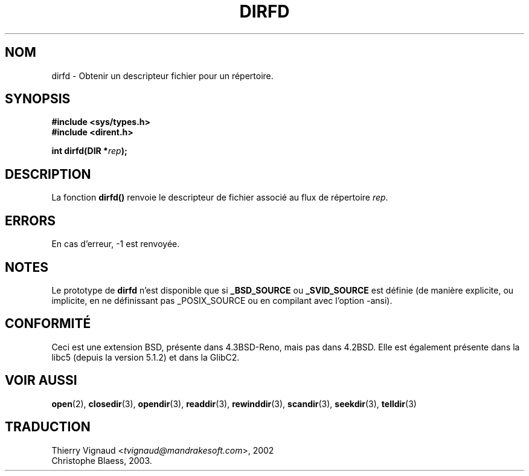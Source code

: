 .\" Copyright (C) 2002 Andries Brouwer (aeb@cwi.nl)
.\"
.\" Permission is granted to make and distribute verbatim copies of this
.\" manual provided the copyright notice and this permission notice are
.\" preserved on all copies.
.\"
.\" Permission is granted to copy and distribute modified versions of this
.\" manual under the conditions for verbatim copying, provided that the
.\" entire resulting derived work is distributed under the terms of a
.\" permission notice identical to this one
.\" 
.\" Since the Linux kernel and libraries are constantly changing, this
.\" manual page may be incorrect or out-of-date.  The author(s) assume no
.\" responsibility for errors or omissions, or for damages resulting from
.\" the use of the information contained herein.  The author(s) may not
.\" have taken the same level of care in the production of this manual,
.\" which is licensed free of charge, as they might when working
.\" professionally.
.\" 
.\" Formatted or processed versions of this manual, if unaccompanied by
.\" the source, must acknowledge the copyright and authors of this work.
.\"
.\" MàJ 21/07/2003 LDP-1.56
.TH DIRFD 3 "21 juillet 2003" LDP "Manuel du programmeur Linux"
.SH NOM
dirfd \- Obtenir un descripteur fichier pour un répertoire.
.SH SYNOPSIS
.B #include <sys/types.h>
.br
.B #include <dirent.h>
.sp
.BI "int dirfd(DIR *" rep );
.SH DESCRIPTION
La fonction
.B dirfd()
renvoie le descripteur de fichier associé au flux de répertoire
.IR rep .
.SH ERRORS
En cas d'erreur, \-1 est renvoyée.
.SH NOTES
Le prototype de
.B dirfd
n'est disponible que si
.B _BSD_SOURCE
ou
.B _SVID_SOURCE
est définie (de manière explicite, ou implicite, en ne définissant pas
_POSIX_SOURCE ou en compilant avec l'option -ansi).
.SH "CONFORMITÉ"
Ceci est une extension BSD, présente dans 4.3BSD-Reno, mais pas dans
4.2BSD.  Elle est également présente dans la libc5 (depuis la version
5.1.2) et dans la GlibC2.
.SH "VOIR AUSSI"
.BR open (2),
.BR closedir (3),
.BR opendir (3),
.BR readdir (3),
.BR rewinddir (3),
.BR scandir (3),
.BR seekdir (3),
.BR telldir (3)
.SH TRADUCTION
.RI "Thierry Vignaud <" tvignaud@mandrakesoft.com ">, 2002"
.br
Christophe Blaess, 2003.
